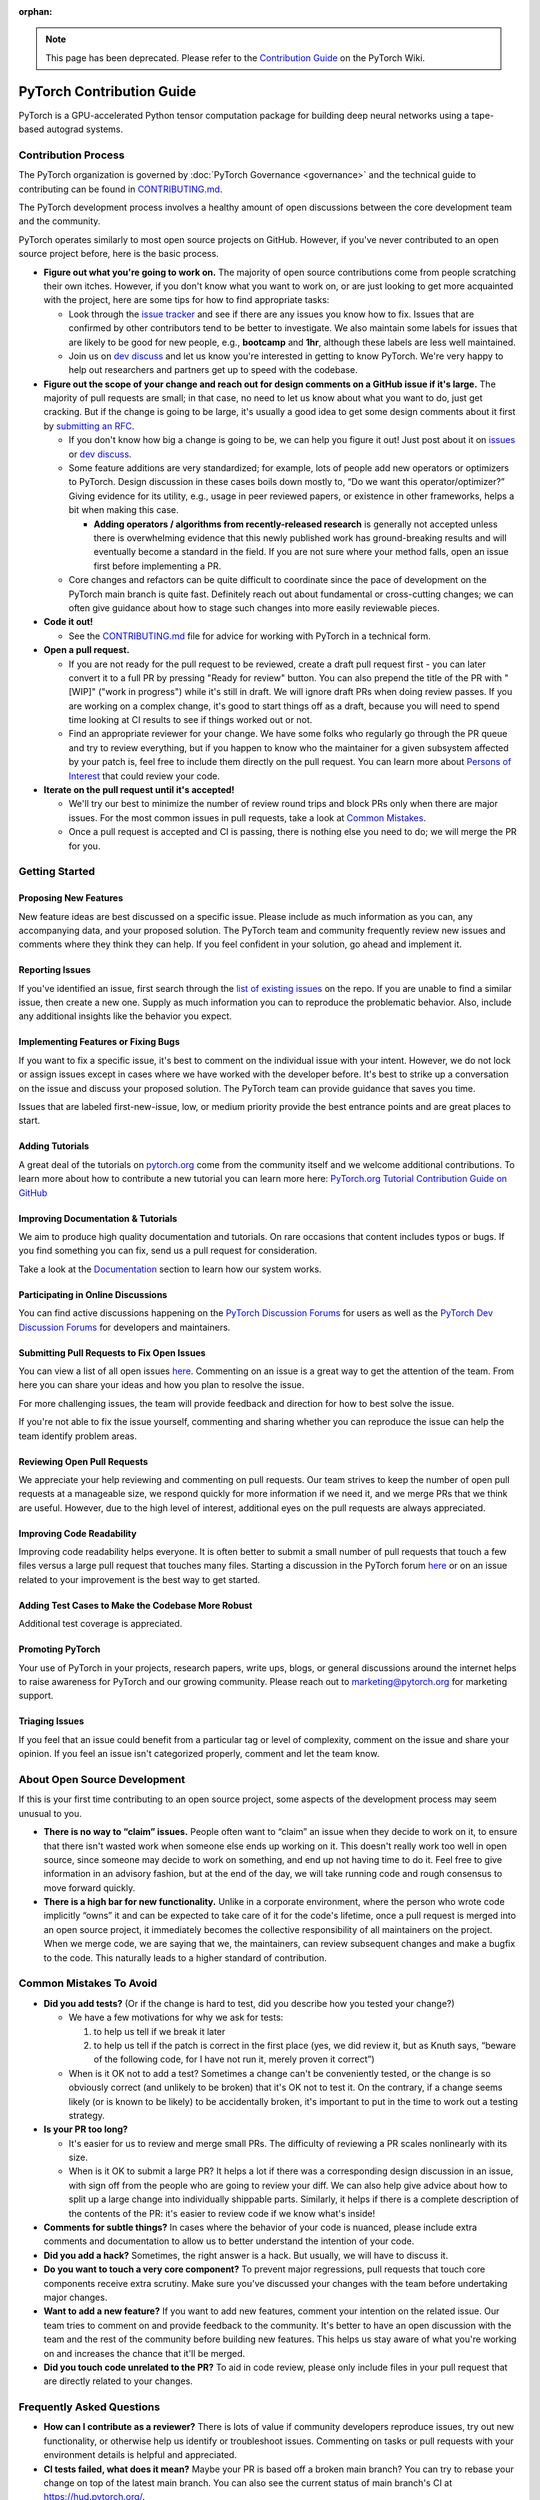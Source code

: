 :orphan:

.. note::

   This page has been deprecated. Please refer to the `Contribution Guide <https://github.com/pytorch/pytorch/wiki/The-Ultimate-Guide-to-PyTorch-Contributions>`_ on the PyTorch Wiki.

PyTorch Contribution Guide
==========================

PyTorch is a GPU-accelerated Python tensor computation package for
building deep neural networks using a tape-based autograd systems.




Contribution Process
--------------------

The PyTorch organization is governed by :doc:`PyTorch
Governance <governance>` and the technical guide to contributing
can be found in `CONTRIBUTING.md <https://github.com/pytorch/pytorch/blob/main/CONTRIBUTING.md>`_.

The PyTorch development process involves a healthy amount of open
discussions between the core development team and the community.

PyTorch operates similarly to most open source projects on GitHub.
However, if you've never contributed to an open source project before,
here is the basic process.

-  **Figure out what you're going to work on.** The majority of open
   source contributions come from people scratching their own itches.
   However, if you don't know what you want to work on, or are just
   looking to get more acquainted with the project, here are some tips
   for how to find appropriate tasks:

   -  Look through the `issue
      tracker <https://github.com/pytorch/pytorch/issues/>`__ and see if
      there are any issues you know how to fix. Issues that are
      confirmed by other contributors tend to be better to investigate.
      We also maintain some labels for issues that are likely to be
      good for new people, e.g., **bootcamp** and **1hr**, although
      these labels are less well maintained.
   -  Join us on `dev discuss <https://dev-discuss.pytorch.org/>`_
      and let us know you're interested in getting to
      know PyTorch. We're very happy to help out researchers and
      partners get up to speed with the codebase.

-  **Figure out the scope of your change and reach out for design
   comments on a GitHub issue if it's large.** The majority of pull
   requests are small; in that case, no need to let us know about what
   you want to do, just get cracking. But if the change is going to be
   large, it's usually a good idea to get some design comments about it
   first by `submitting an RFC <https://github.com/pytorch/rfcs/blob/master/README.md>`__.

   -  If you don't know how big a change is going to be, we can help you
      figure it out! Just post about it on
      `issues <https://github.com/pytorch/pytorch/issues/>`_ or
      `dev discuss <https://dev-discuss.pytorch.org/>`_.
   -  Some feature additions are very standardized; for example, lots of
      people add new operators or optimizers to PyTorch. Design
      discussion in these cases boils down mostly to, “Do we want this
      operator/optimizer?” Giving evidence for its utility, e.g., usage
      in peer reviewed papers, or existence in other frameworks, helps a
      bit when making this case.

      - **Adding operators / algorithms from recently-released research**
        is generally not accepted unless there is overwhelming evidence that
        this newly published work has ground-breaking results and will eventually
        become a standard in the field. If you are not sure where your method falls,
        open an issue first before implementing a PR.

   -  Core changes and refactors can be quite difficult to coordinate
      since the pace of development on the PyTorch main branch is quite fast.
      Definitely reach out about fundamental or cross-cutting changes;
      we can often give guidance about how to stage such changes into
      more easily reviewable pieces.

-  **Code it out!**

   -  See the `CONTRIBUTING.md <https://github.com/pytorch/pytorch/blob/main/CONTRIBUTING.md>`_ file for advice for working with PyTorch in a
      technical form.

-  **Open a pull request.**

   -  If you are not ready for the pull request to be reviewed, create a draft
      pull request first - you can later convert it to a full PR by pressing
      "Ready for review" button. You can also prepend the title of the PR with
      "[WIP]" ("work in progress") while it's still in draft. We will ignore
      draft PRs when doing review passes. If you are working on a complex change,
      it's good to start things off as a draft, because you will need to spend
      time looking at CI results to see if things worked out or not.
   -  Find an appropriate reviewer for your change. We have some folks
      who regularly go through the PR queue and try to review
      everything, but if you happen to know who the maintainer for a
      given subsystem affected by your patch is, feel free to include
      them directly on the pull request. You can learn more about
      `Persons of Interest <https://pytorch.org/docs/main/community/persons_of_interest.html>`_
      that could review your code.

-  **Iterate on the pull request until it's accepted!**

   -  We'll try our best to minimize the number of review round trips and
      block PRs only when there are major issues. For the most common
      issues in pull requests, take a look at `Common Mistakes <#common-mistakes-to-avoid>`__.
   -  Once a pull request is accepted and CI is passing, there is
      nothing else you need to do; we will merge the PR for you.

Getting Started
---------------

Proposing New Features
~~~~~~~~~~~~~~~~~~~~~~

New feature ideas are best discussed on a specific issue. Please include
as much information as you can, any accompanying data, and your proposed
solution. The PyTorch team and community frequently review new issues
and comments where they think they can help. If you feel confident in
your solution, go ahead and implement it.

Reporting Issues
~~~~~~~~~~~~~~~~

If you've identified an issue, first search through the `list of
existing issues <https://github.com/pytorch/pytorch/issues>`__ on the
repo. If you are unable to find a similar issue, then create a new one.
Supply as much information you can to reproduce the problematic
behavior. Also, include any additional insights like the behavior you
expect.

Implementing Features or Fixing Bugs
~~~~~~~~~~~~~~~~~~~~~~~~~~~~~~~~~~~~

If you want to fix a specific issue, it's best to comment on the
individual issue with your intent. However, we do not lock or assign
issues except in cases where we have worked with the developer before.
It's best to strike up a conversation on the issue and discuss your
proposed solution. The PyTorch team can provide guidance that saves you
time.

Issues that are labeled first-new-issue, low, or medium priority provide
the best entrance points and are great places to start.

Adding Tutorials
~~~~~~~~~~~~~~~~

A great deal of the tutorials on `pytorch.org <https://pytorch.org/>`__
come from the community itself and we welcome additional contributions.
To learn more about how to contribute a new tutorial you can learn more
here: `PyTorch.org Tutorial Contribution Guide on
GitHub <https://github.com/pytorch/tutorials/#contributing>`__

Improving Documentation & Tutorials
~~~~~~~~~~~~~~~~~~~~~~~~~~~~~~~~~~~

We aim to produce high quality documentation and tutorials. On rare
occasions that content includes typos or bugs. If you find something you
can fix, send us a pull request for consideration.

Take a look at the `Documentation <#on-documentation>`__ section to learn how our system
works.

Participating in Online Discussions
~~~~~~~~~~~~~~~~~~~~~~~~~~~~~~~~~~~

You can find active discussions happening on the `PyTorch Discussion
Forums <https://discuss.pytorch.org/>`__  for users as well as the
`PyTorch Dev Discussion Forums <https://dev-discuss.pytorch.org/>`__
for developers and maintainers.

Submitting Pull Requests to Fix Open Issues
~~~~~~~~~~~~~~~~~~~~~~~~~~~~~~~~~~~~~~~~~~~

You can view a list of all open issues
`here <https://github.com/pytorch/pytorch/issues>`__. Commenting on an
issue is a great way to get the attention of the team. From here you can
share your ideas and how you plan to resolve the issue.

For more challenging issues, the team will provide feedback and
direction for how to best solve the issue.

If you're not able to fix the issue yourself, commenting and sharing
whether you can reproduce the issue can help the team
identify problem areas.

Reviewing Open Pull Requests
~~~~~~~~~~~~~~~~~~~~~~~~~~~~

We appreciate your help reviewing and commenting on pull requests. Our
team strives to keep the number of open pull requests at a manageable
size, we respond quickly for more information if we need it, and we
merge PRs that we think are useful. However, due to the high level of
interest, additional eyes on the pull requests are always appreciated.

Improving Code Readability
~~~~~~~~~~~~~~~~~~~~~~~~~~

Improving code readability helps everyone. It is often better to submit a
small number of pull requests that touch a few files versus a large pull
request that touches many files. Starting a discussion in the PyTorch
forum `here <https://discuss.pytorch.org/>`__ or on an issue related to
your improvement is the best way to get started.

Adding Test Cases to Make the Codebase More Robust
~~~~~~~~~~~~~~~~~~~~~~~~~~~~~~~~~~~~~~~~~~~~~~~~~~

Additional test coverage is appreciated.

Promoting PyTorch
~~~~~~~~~~~~~~~~~

Your use of PyTorch in your projects, research papers, write ups, blogs,
or general discussions around the internet helps to raise awareness for
PyTorch and our growing community. Please reach out to
`marketing@pytorch.org <mailto:marketing@pytorch.org>`__
for marketing support.

Triaging Issues
~~~~~~~~~~~~~~~

If you feel that an issue could benefit from a particular tag or level
of complexity, comment on the issue and share your opinion. If you
feel an issue isn't categorized properly, comment and let the team know.

About Open Source Development
-----------------------------

If this is your first time contributing to an open source project, some
aspects of the development process may seem unusual to you.

-  **There is no way to “claim” issues.** People often want to “claim”
   an issue when they decide to work on it, to ensure that there isn't
   wasted work when someone else ends up working on it. This doesn't
   really work too well in open source, since someone may decide to work
   on something, and end up not having time to do it. Feel free to give
   information in an advisory fashion, but at the end of the day, we
   will take running code and rough consensus to move forward quickly.
-  **There is a high bar for new functionality.** Unlike
   in a corporate environment, where the person who wrote code
   implicitly “owns” it and can be expected to take care of it for the
   code's lifetime, once a pull request is merged into an open
   source project, it immediately becomes the collective responsibility
   of all maintainers on the project. When we merge code, we are saying
   that we, the maintainers, can review subsequent changes and
   make a bugfix to the code. This naturally leads to a higher standard
   of contribution.

Common Mistakes To Avoid
------------------------

-  **Did you add tests?** (Or if the change is hard to test, did you
   describe how you tested your change?)

   -  We have a few motivations for why we ask for tests:

      1. to help us tell if we break it later
      2. to help us tell if the patch is correct in the first place
         (yes, we did review it, but as Knuth says, “beware of the
         following code, for I have not run it, merely proven it
         correct”)

   -  When is it OK not to add a test? Sometimes a change can't be
      conveniently tested, or the change is so obviously correct (and
      unlikely to be broken) that it's OK not to test it. On the
      contrary, if a change seems likely (or is known to be likely)
      to be accidentally broken, it's important to put in the time to
      work out a testing strategy.

-  **Is your PR too long?**

   -  It's easier for us to review and merge small PRs. The difficulty of
      reviewing a PR scales nonlinearly with its size.
   -  When is it OK to submit a large PR? It helps a lot if there was a
      corresponding design discussion in an issue, with sign off from
      the people who are going to review your diff. We can also help
      give advice about how to split up a large change into individually
      shippable parts. Similarly, it helps if there is a complete
      description of the contents of the PR: it's easier to review code
      if we know what's inside!

-  **Comments for subtle things?** In cases where the behavior of your code
   is nuanced, please include extra comments and documentation to allow
   us to better understand the intention of your code.
-  **Did you add a hack?** Sometimes, the right answer is a hack. But
   usually, we will have to discuss it.
-  **Do you want to touch a very core component?** To prevent
   major regressions, pull requests that touch core components receive
   extra scrutiny. Make sure you've discussed your changes with the team
   before undertaking major changes.
-  **Want to add a new feature?** If you want to add new features,
   comment your intention on the related issue. Our team tries to
   comment on and provide feedback to the community. It's better to have
   an open discussion with the team and the rest of the community before
   building new features. This helps us stay aware of what you're
   working on and increases the chance that it'll be merged.
-  **Did you touch code unrelated to the PR?** To aid in code review,
   please only include files in your pull request that are directly
   related to your changes.

Frequently Asked Questions
--------------------------

-  **How can I contribute as a reviewer?** There is lots of value if
   community developers reproduce issues, try out new functionality, or
   otherwise help us identify or troubleshoot issues. Commenting on
   tasks or pull requests with your environment details is helpful and
   appreciated.
-  **CI tests failed, what does it mean?** Maybe your PR is based
   off a broken main branch? You can try to rebase your change on top
   of the latest main branch. You can also see the current status of
   main branch's CI at https://hud.pytorch.org/.
-  **What are the most high risk changes?** Anything that touches build
   configuration is a risky area. Please avoid changing these unless
   you've had a discussion with the team beforehand.
-  **Hey, a commit showed up on my branch, what's up with that?**
   Sometimes another community member will provide a patch or fix to
   your pull request or branch. This is often needed for getting CI tests
   to pass.

On Documentation
----------------

Python Docs
~~~~~~~~~~~

PyTorch documentation is generated from python source using
`Sphinx <https://www.sphinx-doc.org/en/master/>`__. Generated HTML is
copied to the docs folder in the main branch of
`pytorch.org/docs <https://pytorch.org/docs/main>`__,
and is served via GitHub pages.

-  Site: https://pytorch.org/docs
-  GitHub: https://github.com/pytorch/pytorch/tree/main/docs
-  Served from:
   `https://pytorch.org/docs/main <https://pytorch.org/docs/main>`__

C++ Docs
~~~~~~~~

For C++ code we use Doxygen to generate the content files. The C++ docs
are built on a special server and the resulting files are copied to the
https://github.com/pytorch/cppdocs repo, and are served from GitHub
pages.

-  Site: https://pytorch.org/cppdocs
-  GitHub: https://github.com/pytorch/pytorch/tree/main/docs/cpp
-  Served from: https://github.com/pytorch/cppdocs

Tutorials
---------

PyTorch tutorials are documents used to help understand using PyTorch to
accomplish specific tasks or to understand more holistic concepts.
Tutorials are built using
`Sphinx-Gallery <https://sphinx-gallery.readthedocs.io/en/latest/index.html>`__
from executable python source files, or from restructured-text (rst)
files.

-  Site: https://pytorch.org/tutorials
-  GitHub: https://github.com/pytorch/tutorials

Tutorials Build Overview
~~~~~~~~~~~~~~~~~~~~~~~~~~~~

For tutorials, `pull
requests <https://github.com/pytorch/tutorials/pulls>`__ trigger a
rebuild of the entire site using CircleCI to test the effects of the
change. This build is sharded into 9 worker builds and takes around 40
minutes total. At the same time, we do a Netlify build using *make
html-noplot*, which builds the site without rendering the notebook
output into pages for quick review.

After a PR is accepted, the site is rebuilt and deployed using GitHub
Actions.

Contributing a New Tutorial
~~~~~~~~~~~~~~~~~~~~~~~~~~~~~~~

See `PyTorch.org Tutorial Contribution
Guide <https://github.com/pytorch/tutorials/#contributing>`__.
